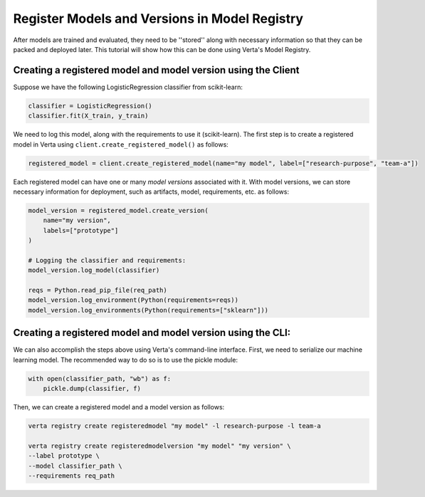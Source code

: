 Register Models and Versions in Model Registry
==============================================
After models are trained and evaluated, they need to be ''stored'' along with necessary information so that they can be packed and deployed later.
This tutorial will show how this can be done using Verta's Model Registry.

Creating a registered model and model version using the Client
--------------------------------------------------------------
Suppose we have the following LogisticRegression classifier from scikit-learn:

.. code-block:: python

    classifier = LogisticRegression()
    classifier.fit(X_train, y_train)

We need to log this model, along with the requirements to use it (scikit-learn).
The first step is to create a registered model in Verta using ``client.create_registered_model()`` as follows:

.. code-block:: python

    registered_model = client.create_registered_model(name="my model", label=["research-purpose", "team-a"])

Each registered model can have one or many *model versions* associated with it.
With model versions, we can store necessary information for deployment, such as artifacts, model, requirements, etc. as follows:

.. code-block:: python

    model_version = registered_model.create_version(
        name="my version",
        labels=["prototype"]
    )
    
    # Logging the classifier and requirements:
    model_version.log_model(classifier)

    reqs = Python.read_pip_file(req_path)
    model_version.log_environment(Python(requirements=reqs))
    model_version.log_environments(Python(requirements=["sklearn"]))


Creating a registered model and model version using the CLI:
------------------------------------------------------------

We can also accomplish the steps above using Verta's command-line interface.
First, we need to serialize our machine learning model. The recommended way to do so is to use the pickle module:

.. code-block:: python

    with open(classifier_path, "wb") as f:
        pickle.dump(classifier, f)

Then, we can create a registered model and a model version as follows:

.. code-block:: sh

    verta registry create registeredmodel "my model" -l research-purpose -l team-a

    verta registry create registeredmodelversion "my model" "my version" \
    --label prototype \
    --model classifier_path \
    --requirements req_path

